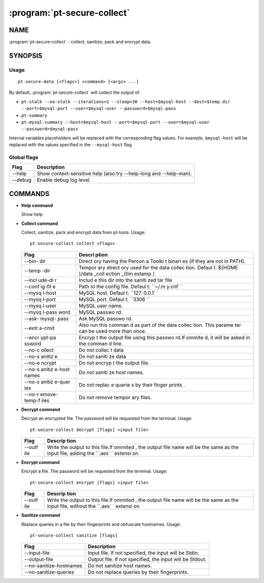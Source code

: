 .. program:: pt-secure-collect

============================
:program:`pt-secure-collect`
============================

NAME
====

:program:`pt-secure-collect` - collect, sanitize, pack and encrypt data.

SYNOPSIS
========

Usage
-----

::

  pt-secure-data [<flags>] <command> [<args> ...]

By default, :program:`pt-secure-collect` will collect the output of:

-  ``pt-stalk --no-stalk --iterations=2 --sleep=30 --host=$mysql-host --dest=$temp-dir --port=$mysql-port --user=$mysql-user --password=$mysql-pass``
-  ``pt-summary``
-  ``pt-mysql-summary --host=$mysql-host --port=$mysql-port --user=$mysql-user --password=$mysql-pass``

Internal variables placeholders will be replaced with the corresponding
flag values. For example, ``$mysql-host`` will be replaced with the
values specified in the ``--mysql-host`` flag.

Global flags
------------

+-----------+----------------------------------------------------------------------+
| Flag      | Description                                                          |
+===========+======================================================================+
| --help    | Show context-sensitive help (also try --help-long and --help-man).   |
+-----------+----------------------------------------------------------------------+
| --debug   | Enable debug log level.                                              |
+-----------+----------------------------------------------------------------------+

COMMANDS
========

* **Help command**

  Show help

* **Collect command**

  Collect, sanitize, pack and encrypt data from pt-tools. Usage:

  ::

    pt-secure-collect collect <flags>

  +--------+--------+
  | Flag   | Descri |
  |        | ption  |
  +========+========+
  | --bin- | Direct |
  | dir    | ory    |
  |        | having |
  |        | the    |
  |        | Percon |
  |        | a      |
  |        | Toolki |
  |        | t      |
  |        | binari |
  |        | es     |
  |        | (if    |
  |        | they   |
  |        | are    |
  |        | not in |
  |        | PATH). |
  +--------+--------+
  | --temp | Tempor |
  | -dir   | ary    |
  |        | direct |
  |        | ory    |
  |        | used   |
  |        | for    |
  |        | the    |
  |        | data   |
  |        | collec |
  |        | tion.  |
  |        | Defaul |
  |        | t:     |
  |        | ${HOME |
  |        | }/data |
  |        | \_coll |
  |        | ection |
  |        | \_{tim |
  |        | estamp |
  |        | }      |
  +--------+--------+
  | --incl | Includ |
  | ude-di | e      |
  | r      | this   |
  |        | dir    |
  |        | into   |
  |        | the    |
  |        | saniti |
  |        | zed    |
  |        | tar    |
  |        | file   |
  +--------+--------+
  | --conf | Path   |
  | ig-fil | to the |
  | e      | config |
  |        | file.  |
  |        | Defaul |
  |        | t:     |
  |        | ``~/.m |
  |        | y.cnf` |
  |        | `      |
  +--------+--------+
  | --mysq | MySQL  |
  | l-host | host.  |
  |        | Defaul |
  |        | t:     |
  |        | ``127. |
  |        | 0.0.1` |
  |        | `      |
  +--------+--------+
  | --mysq | MySQL  |
  | l-port | port.  |
  |        | Defaul |
  |        | t:     |
  |        | ``3306 |
  |        | ``     |
  +--------+--------+
  | --mysq | MySQL  |
  | l-user | user   |
  |        | name.  |
  +--------+--------+
  | --mysq | MySQL  |
  | l-pass | passwo |
  | word   | rd.    |
  +--------+--------+
  | --ask- | Ask    |
  | mysql- | MySQL  |
  | pass   | passwo |
  |        | rd.    |
  +--------+--------+
  | --extr | Also   |
  | a-cmd  | run    |
  |        | this   |
  |        | comman |
  |        | d      |
  |        | as     |
  |        | part   |
  |        | of the |
  |        | data   |
  |        | collec |
  |        | tion.  |
  |        | This   |
  |        | parame |
  |        | ter    |
  |        | can be |
  |        | used   |
  |        | more   |
  |        | than   |
  |        | once.  |
  +--------+--------+
  | --encr | Encryp |
  | ypt-pa | t      |
  | ssword | the    |
  |        | output |
  |        | file   |
  |        | using  |
  |        | this   |
  |        | passwo |
  |        | rd.If  |
  |        | ommite |
  |        | d,     |
  |        | it     |
  |        | will   |
  |        | be     |
  |        | asked  |
  |        | in the |
  |        | comman |
  |        | d      |
  |        | line.  |
  +--------+--------+
  | --no-c | Do not |
  | ollect | collec |
  |        | t      |
  |        | data   |
  +--------+--------+
  | --no-s | Do not |
  | anitiz | saniti |
  | e      | ze     |
  |        | data   |
  +--------+--------+
  | --no-e | Do not |
  | ncrypt | encryp |
  |        | t      |
  |        | the    |
  |        | output |
  |        | file.  |
  +--------+--------+
  | --no-s | Do not |
  | anitiz | saniti |
  | e-host | ze     |
  | names  | host   |
  |        | names. |
  +--------+--------+
  | --no-s | Do not |
  | anitiz | replac |
  | e-quer | e      |
  | ies    | querie |
  |        | s      |
  |        | by     |
  |        | their  |
  |        | finger |
  |        | prints |
  |        | .      |
  +--------+--------+
  | --no-r | Do not |
  | emove- | remove |
  | temp-f | tempor |
  | iles   | ary    |
  |        | files. |
  +--------+--------+

* **Decrypt command**

  Decrypt an encrypted file. The password will be requested from the
  terminal. Usage:

  ::

    pt-secure-collect decrypt [flags] <input file>

  +--------+---------+
  | Flag   | Descrip |
  |        | tion    |
  +========+=========+
  | --outf | Write   |
  | ile    | the     |
  |        | output  |
  |        | to this |
  |        | file.If |
  |        | ommited |
  |        | ,       |
  |        | the     |
  |        | output  |
  |        | file    |
  |        | name    |
  |        | will be |
  |        | the     |
  |        | same as |
  |        | the     |
  |        | input   |
  |        | file,   |
  |        | adding  |
  |        | the     |
  |        | ``.aes` |
  |        | `       |
  |        | extensi |
  |        | on      |
  +--------+---------+

* **Encrypt command**

  Encrypt a file. The password will be requested from the terminal. Usage:

  ::

    pt-secure-collect encrypt [flags] <input file>

  +--------+---------+
  | Flag   | Descrip |
  |        | tion    |
  +========+=========+
  | --outf | Write   |
  | ile    | the     |
  |        | output  |
  |        | to this |
  |        | file.If |
  |        | ommited |
  |        | ,       |
  |        | the     |
  |        | output  |
  |        | file    |
  |        | name    |
  |        | will be |
  |        | the     |
  |        | same as |
  |        | the     |
  |        | input   |
  |        | file,   |
  |        | without |
  |        | the     |
  |        | ``.aes` |
  |        | `       |
  |        | extensi |
  |        | on      |
  +--------+---------+

* **Sanitize command**

  Replace queries in a file by their fingerprints and obfuscate hostnames.
  Usage:

  ::

    pt-secure-collect sanitize [flags]

  +---------------------------+------------------------------------------------------------+
  | Flag                      | Description                                                |
  +===========================+============================================================+
  | --input-file              | Input file. If not specified, the input will be Stdin.     |
  +---------------------------+------------------------------------------------------------+
  | --output-file             | Output file. If not specified, the input will be Stdout.   |
  +---------------------------+------------------------------------------------------------+
  | --no-sanitize-hostnames   | Do not sanitize host names.                                |
  +---------------------------+------------------------------------------------------------+
  | --no-sanitize-queries     | Do not replace queries by their fingerprints.              |
  +---------------------------+------------------------------------------------------------+
